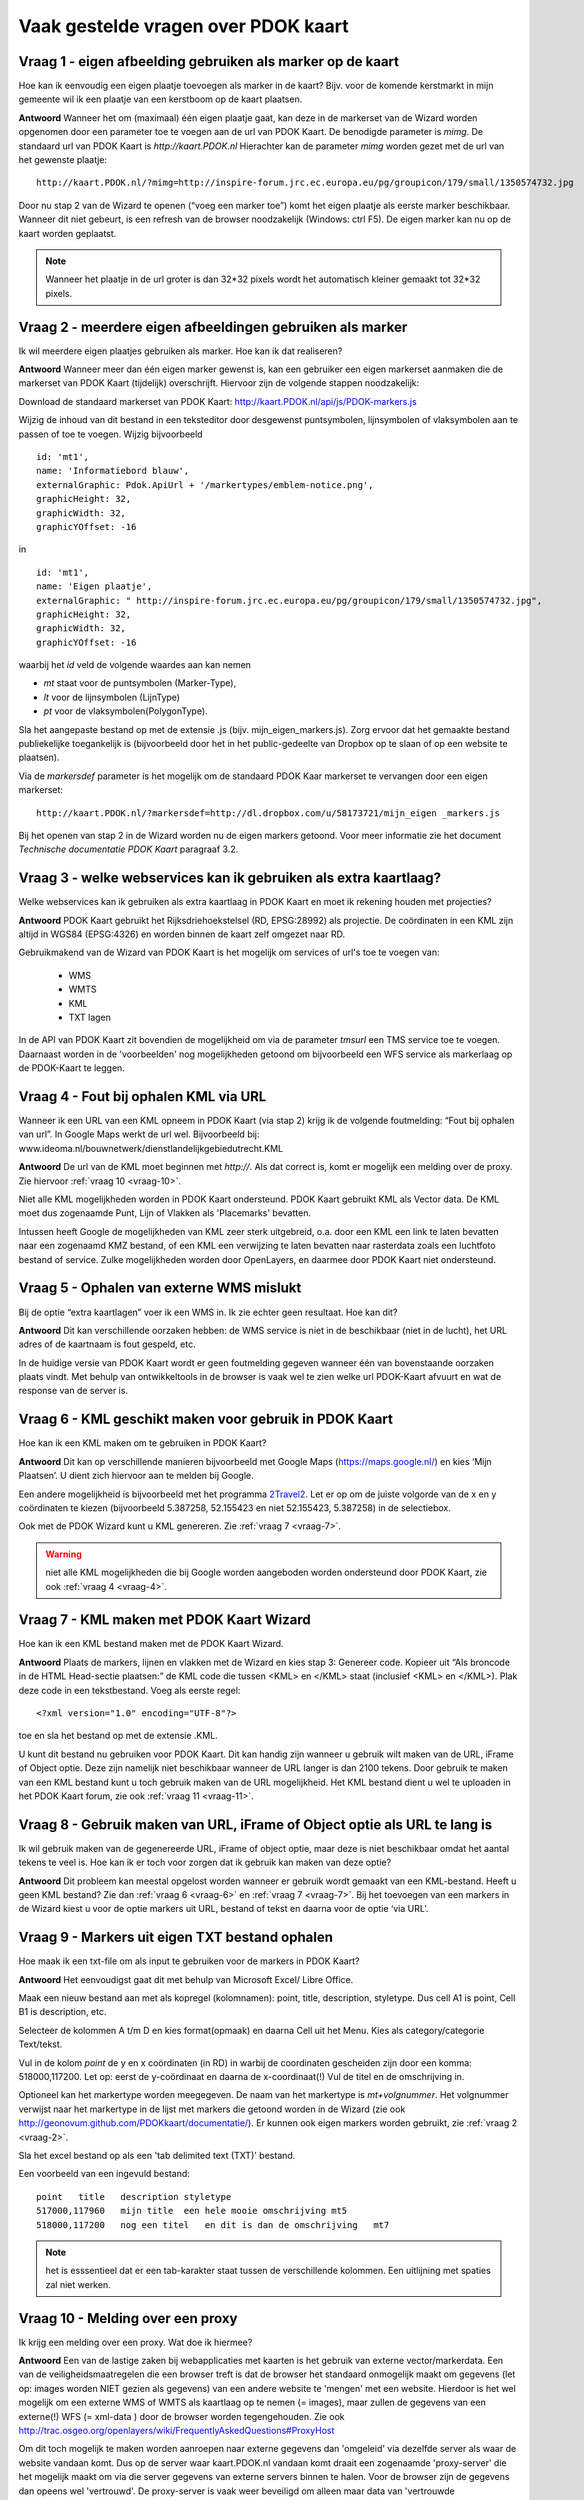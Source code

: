 
Vaak gestelde vragen over PDOK kaart
====================================

Vraag 1 - eigen afbeelding gebruiken als marker op de kaart
-----------------------------------------------------------

Hoe kan ik eenvoudig een eigen plaatje toevoegen als marker in de kaart? Bijv. voor de komende kerstmarkt in mijn gemeente wil ik een plaatje van een kerstboom op de kaart plaatsen.

**Antwoord**
Wanneer het om (maximaal) één eigen plaatje gaat, kan deze in de markerset van de Wizard worden opgenomen door een parameter toe te voegen aan de url van PDOK Kaart. De benodigde parameter is `mimg`. De standaard url van PDOK Kaart is `http://kaart.PDOK.nl` Hierachter kan de parameter `mimg` worden gezet met de url van het gewenste plaatje:

::

  http://kaart.PDOK.nl/?mimg=http://inspire-forum.jrc.ec.europa.eu/pg/groupicon/179/small/1350574732.jpg 

Door nu stap 2 van de Wizard te openen (“voeg een marker toe”) komt het eigen plaatje als eerste marker beschikbaar. Wanneer dit niet gebeurt, is een refresh van de browser noodzakelijk (Windows: ctrl F5). De eigen marker kan nu op de kaart worden geplaatst. 

.. NOTE:: Wanneer het plaatje in de url groter is dan 32*32 pixels wordt het automatisch kleiner gemaakt tot 32*32 pixels.


.. _vraag-2:

Vraag 2 - meerdere eigen afbeeldingen gebruiken als marker
----------------------------------------------------------

Ik wil meerdere eigen plaatjes gebruiken als marker. Hoe kan ik dat realiseren?

**Antwoord**
Wanneer meer dan één eigen marker gewenst is, kan een gebruiker een eigen markerset aanmaken die de markerset van PDOK Kaart (tijdelijk) overschrijft. Hiervoor zijn de volgende stappen noodzakelijk:

Download de standaard markerset van PDOK Kaart: http://kaart.PDOK.nl/api/js/PDOK-markers.js

Wijzig de inhoud van dit bestand in een teksteditor door desgewenst puntsymbolen, lijnsymbolen of vlaksymbolen aan te passen of toe te voegen. Wijzig bijvoorbeeld

::

    id: 'mt1',
    name: 'Informatiebord blauw',
    externalGraphic: Pdok.ApiUrl + '/markertypes/emblem-notice.png',
    graphicHeight: 32,
    graphicWidth: 32,
    graphicYOffset: -16

in

::

    id: 'mt1',
    name: 'Eigen plaatje',
    externalGraphic: " http://inspire-forum.jrc.ec.europa.eu/pg/groupicon/179/small/1350574732.jpg",
    graphicHeight: 32,
    graphicWidth: 32,
    graphicYOffset: -16


waarbij het `id` veld de volgende waardes aan kan nemen

- `mt` staat voor de puntsymbolen (Marker-Type), 
- `lt` voor de lijnsymbolen (LijnType)
- `pt` voor de vlaksymbolen(PolygonType).

Sla het aangepaste bestand op met de extensie .js (bijv. mijn_eigen_markers.js).
Zorg ervoor dat het gemaakte bestand publiekelijke toegankelijk is (bijvoorbeeld door het in het public-gedeelte van Dropbox op te slaan of op een website te plaatsen).

Via de `markersdef` parameter is het mogelijk om de standaard PDOK Kaar markerset te vervangen door een eigen markerset:

::

    http://kaart.PDOK.nl/?markersdef=http://dl.dropbox.com/u/58173721/mijn_eigen _markers.js

Bij het openen van stap 2 in de Wizard worden nu de eigen markers getoond. Voor meer informatie zie het document `Technische documentatie PDOK Kaart` paragraaf 3.2.

Vraag 3 - welke webservices kan ik gebruiken als extra kaartlaag? 
-----------------------------------------------------------------

Welke webservices kan ik gebruiken als extra kaartlaag in PDOK Kaart en moet ik rekening houden met projecties?

**Antwoord**
PDOK Kaart gebruikt het Rijksdriehoekstelsel (RD, EPSG:28992) als projectie.
De coördinaten in een KML zijn altijd in WGS84 (EPSG:4326) en worden binnen de kaart zelf omgezet naar RD.

Gebruikmakend van de Wizard van PDOK Kaart is het mogelijk om services of url's toe te voegen van: 

 - WMS
 - WMTS
 - KML
 - TXT lagen

In de API van PDOK Kaart zit bovendien de mogelijkheid om via de parameter `tmsurl` een TMS service toe te voegen. Daarnaast worden in de 'voorbeelden' nog mogelijkheden getoond om bijvoorbeeld een WFS service als markerlaag op de PDOK-Kaart te leggen.

.. _vraag-4:

Vraag 4 - Fout bij ophalen KML via URL
--------------------------------------

Wanneer ik een URL van een KML opneem in PDOK Kaart (via stap 2) krijg ik de volgende foutmelding: “Fout bij ophalen van url”. In Google Maps werkt de url wel. Bijvoorbeeld bij: www.ideoma.nl/bouwnetwerk/dienstlandelijkgebiedutrecht.KML

**Antwoord**
De url van de KML moet beginnen met `http://`. Als dat correct is, komt er mogelijk een melding over de proxy. Zie hiervoor :ref:`vraag 10 <vraag-10>`.

Niet alle KML mogelijkheden worden in PDOK Kaart ondersteund. PDOK Kaart gebruikt KML als Vector data. De KML moet dus zogenaamde Punt, Lijn of Vlakken als 'Placemarks' bevatten.

Intussen heeft Google de mogelijkheden van KML zeer sterk uitgebreid, o.a. door een KML een link te laten bevatten naar een zogenaamd KMZ bestand, of een KML een verwijzing te laten bevatten naar rasterdata zoals een luchtfoto bestand of service. Zulke mogelijkheden worden door OpenLayers, en daarmee door PDOK Kaart niet ondersteund.

Vraag 5 - Ophalen van externe WMS mislukt
-----------------------------------------

Bij de optie “extra kaartlagen” voer ik een WMS in. Ik zie echter geen resultaat. Hoe kan dit?

**Antwoord**
Dit kan verschillende oorzaken hebben: de WMS service is niet in de beschikbaar (niet in de lucht), het URL adres of de kaartnaam is fout gespeld, etc.

In de huidige versie van PDOK Kaart wordt er geen foutmelding gegeven wanneer één van bovenstaande oorzaken plaats vindt. Met behulp van ontwikkeltools in de browser is vaak wel te zien welke url PDOK-Kaart afvuurt en wat de response van de server is.

.. _vraag-6:

Vraag 6 - KML geschikt maken voor gebruik in PDOK Kaart
-------------------------------------------------------

Hoe kan ik een KML maken om te gebruiken in PDOK Kaart?

**Antwoord**
Dit kan op verschillende manieren bijvoorbeeld met Google Maps (https://maps.google.nl/) en kies ‘Mijn Plaatsen’. U dient zich hiervoor aan te melden bij Google.

Een andere mogelijkheid is bijvoorbeeld met het programma `2Travel2 <http://www.2travel2.nl/Kaarten/polylines-polygonen-coordinaten-en-KML-files-maken.html>`_. Let er op om de juiste volgorde van de x en y coördinaten te kiezen (bijvoorbeeld 5.387258, 52.155423 en niet 52.155423, 5.387258) in de selectiebox.

Ook met de PDOK Wizard kunt u KML genereren. Zie :ref:`vraag 7 <vraag-7>`.

.. WARNING:: niet alle KML mogelijkheden die bij Google worden aangeboden worden ondersteund door PDOK Kaart, zie ook :ref:`vraag 4 <vraag-4>`.

.. _vraag-7:

Vraag 7 - KML maken met PDOK Kaart Wizard
-----------------------------------------

Hoe kan ik een KML bestand maken met de PDOK Kaart Wizard.

**Antwoord**
Plaats de markers, lijnen en vlakken met de Wizard en kies stap 3: Genereer code. Kopieer uit “Als broncode in de HTML Head-sectie plaatsen:” de KML code die tussen <KML> en </KML> staat (inclusief <KML> en </KML>). Plak deze code in een tekstbestand. Voeg als eerste regel::

    <?xml version="1.0" encoding="UTF-8"?>

toe en sla het bestand op met de extensie .KML.

U kunt dit bestand nu gebruiken voor PDOK Kaart. Dit kan handig zijn wanneer u gebruik wilt maken van de URL, iFrame of Object optie. Deze zijn namelijk niet beschikbaar wanneer de URL langer is dan 2100 tekens. Door gebruik te maken van een KML bestand kunt u toch gebruik maken van de URL mogelijkheid. Het KML bestand dient u wel te uploaden in het PDOK Kaart forum, zie ook :ref:`vraag 11 <vraag-11>`.

Vraag 8 - Gebruik maken van URL, iFrame of Object optie als URL te lang is
--------------------------------------------------------------------------

Ik wil gebruik maken van de gegenereerde URL, iFrame of object optie, maar deze is niet beschikbaar omdat het aantal tekens te veel is. Hoe kan ik er toch voor zorgen dat ik gebruik kan maken van deze optie?

**Antwoord**
Dit probleem kan meestal opgelost worden wanneer er gebruik wordt gemaakt van een KML-bestand. Heeft u geen KML bestand? Zie dan :ref:`vraag 6 <vraag-6>` en :ref:`vraag 7 <vraag-7>`.
Bij het toevoegen van een markers in de Wizard kiest u voor de optie markers uit URL, bestand of tekst en daarna voor de optie ‘via URL’.

Vraag 9 - Markers uit eigen TXT bestand ophalen
-----------------------------------------------

Hoe maak ik een txt-file om als input te gebruiken voor de markers in PDOK Kaart?

**Antwoord**
Het eenvoudigst gaat dit met behulp van Microsoft Excel/ Libre Office. 

Maak een nieuw bestand aan met als kopregel (kolomnamen): point, title, description, styletype. Dus cell A1 is point, Cell B1 is description, etc. 

Selecteer de kolommen A t/m D en kies format(opmaak) en daarna Cell uit het Menu. Kies als category/categorie Text/tekst.

Vul in de kolom `point` de y en x coördinaten (in RD) in warbij de coordinaten gescheiden zijn door een komma: 518000,117200. Let op: eerst de y-coördinaat en daarna de x-coordinaat(!) Vul de titel en de omschrijving in. 

Optioneel kan het markertype worden meegegeven. De naam van het markertype is `mt+volgnummer`. Het volgnummer verwijst naar het markertype in de lijst met markers die getoond worden in de Wizard (zie ook http://geonovum.github.com/PDOKkaart/documentatie/). Er kunnen ook eigen markers worden gebruikt, zie :ref:`vraag 2 <vraag-2>`.

Sla het excel bestand op als een 'tab delimited text (TXT)' bestand.

Een voorbeeld van een ingevuld bestand::

    point   title   description styletype
    517000,117960   mijn title  een hele mooie omschrijving mt5
    518000,117200   nog een titel   en dit is dan de omschrijving   mt7

.. NOTE:: het is esssentieel dat er een tab-karakter staat tussen de verschillende kolommen. Een uitlijning met spaties zal niet werken.

.. _vraag-10:

Vraag 10 - Melding over een proxy
---------------------------------

Ik krijg een melding over een proxy. Wat doe ik hiermee?

**Antwoord**
Een van de lastige zaken bij webapplicaties met kaarten is het gebruik van externe vector/markerdata. Een van de veiligheidsmaatregelen die een browser treft is dat de browser het standaard onmogelijk maakt om gegevens (let op: images worden NIET gezien als gegevens) van een andere website te 'mengen' met een website. Hierdoor is het wel mogelijk om een externe WMS of WMTS als kaartlaag op te nemen (= images), maar zullen de gegevens van een externe(!) WFS (= xml-data ) door de browser worden tegengehouden. Zie ook http://trac.osgeo.org/openlayers/wiki/FrequentlyAskedQuestions#ProxyHost

Om dit toch mogelijk te maken worden aanroepen naar externe gegevens dan 'omgeleid' via dezelfde server als waar de website vandaan komt. Dus op de server waar kaart.PDOK.nl vandaan komt draait een zogenaamde 'proxy-server' die het mogelijk maakt om via die server gegevens van externe servers binnen te halen. Voor de browser zijn de gegevens dan opeens wel 'vertrouwd'. De proxy-server is vaak weer beveiligd om alleen maar data van 'vertrouwde domeinen/servers' toe te staan.

De PDOK proxy laat op dit moment alleen data toe welke afkomstig is van PDOK zelf. Andere bronnen van vector data zijn dus (zonder aanpassingen in de proxy van PDOK) niet te benaderen. KML en txt-bestanden kunnen op het PDOK-loket worden geplaatst (Forum) en zijn daardoor binnen de proxy beschikbaar.

.. _vraag-11:

Vraag 11 - Eigen marker, KML of TXT bestand uploaden in PDOK forum
------------------------------------------------------------------

Hoe kan ik een eigen marker, KML of txt bestand uploaden in het PDOK Kaart forum?

**Antwoord**
Ga naar het http://www.pdok.nl/nl/forums/PDOK-kaart-onderwerpen en kies ‘nieuw onderwerp’ (om deze functie te kunnen gebruiken moet u ingelogd zijn, maak eventueel eerst een account aan). Maak een nieuw onderwerp aan en upload hierbij het betreffende bestand.

De URL van het toegevoegde bestand kunt u gebruiken in PDOK Kaart. De URL vindt u door in het forum het betreffende onderwerp te openen, de bijlage (het toegevoegde bestand) selecteren en de URL link van het bestand te kopiëren.

.. NOTE:: op dit moment is het niet mogelijk om een .js file te uploaden. U zou de file ook ergens op en webserver kunnen zetten.

vraag 12 - Kaarprikker functionaliteit gebruiken
---------------------------------------------------

Ik wil gebruik maken van de kaartprikker functionaliteit. Hoe moet ik dat doen?

**Antwoord**
Om gebruik te kunnen maken van de kaartprikker functionaliteit kunt u het beste gebruik maken van de gegenereerde Head en Body code. Het gebruik van de iFrame en Object optie wordt afgeraden omdat het door allerlei beveiligingsbeperkingen lastig is om de ingeprikte locatie in een Form binnen te halen. Voor het gebruik van de Head en Body code in een HTML pagina kan onderstaand voorbeeld gebruikt worden. Dit voorbeeld gaat uit van een punt met een x- en y-coördinaat.::

    <html>
        <head>
            Paste hier de head code uit de Wizard
        </head>
        <body>
            <form>
                Klik in de kaart om een locatie op te slaan.<BR>
                X-coordinaat in RD: <input id="x" name="x" type="text" />
                Y-coordinaat in RD: <input id="y" name="y" type="text" />
            </form>
                Paste hier de body code uit de Wizard
        </body>
    </html>


Vraag 13 - KML uit externe URL aanpassen
----------------------------------------

Ik heb een KML via een URL opgenomen in de kaart. Daarna heb ik de markers in de Wizard aangepast. Na het generen van de code zie ik deze aanpassingen niet terug op de kaart. Hoe krijg ik deze aanpassingen in de KML?

**Antwoord**
Wanneer er gebruik wordt gemaakt van een KML via een URL dan worden eventuele wijzigingen die in de Wizard worden aangebracht niet in het KML bestand opgenomen. De KML kan op de volgende manier worden aangepast: copy de inhoud van het KML bestand en paste dit bij Stap 2 Markers optie ‘Markers uit url, bestand of tekst’ in het tekstveld. Maak de benodigde aanpassingen en genereer de code. Zie ook :ref:`vraag 6 <vraag-6>`.dd

Vraag 14 - Gegenereerde URL URL verkorten
-----------------------------------------

De gegenereerde URL wil ik meesturen in een e-mail, maar hij is heel lang. Kan deze niet kleiner gemaakt worden?

**Antwoord**
Dat kan via bijv. de dienst `TinyURL <http://tinyurl.com/>`_.